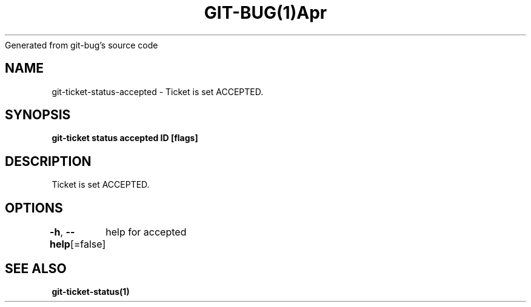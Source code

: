 .nh
.TH GIT\-BUG(1)Apr 2019
Generated from git\-bug's source code

.SH NAME
.PP
git\-ticket\-status\-accepted \- Ticket is set ACCEPTED.


.SH SYNOPSIS
.PP
\fBgit\-ticket status accepted ID [flags]\fP


.SH DESCRIPTION
.PP
Ticket is set ACCEPTED.


.SH OPTIONS
.PP
\fB\-h\fP, \fB\-\-help\fP[=false]
	help for accepted


.SH SEE ALSO
.PP
\fBgit\-ticket\-status(1)\fP
